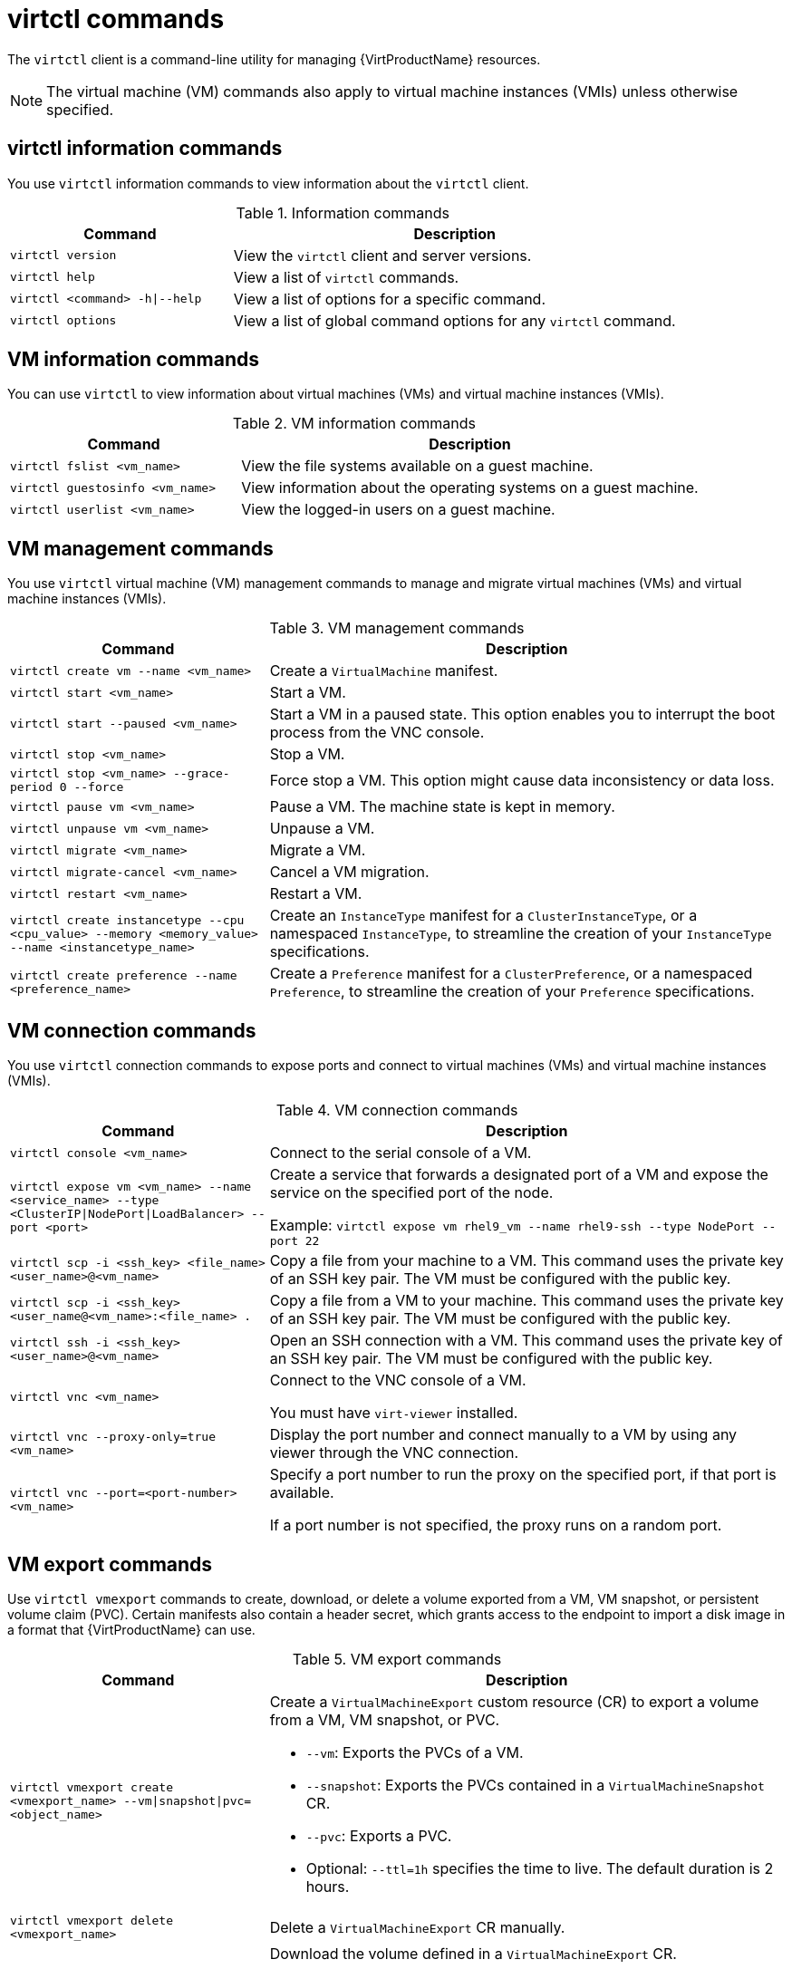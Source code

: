// Module included in the following assemblies:
//
// * virt/getting_started/virt-using-the-cli-tools.adoc

:_mod-docs-content-type: REFERENCE
[id="virt-virtctl-commands_{context}"]
= virtctl commands

The `virtctl` client is a command-line utility for managing {VirtProductName} resources.

[NOTE]
====
The virtual machine (VM) commands also apply to virtual machine instances (VMIs) unless otherwise specified.
====

// apinnick: I recommend not breaking these sections into separate modules because of maintenance issues.
// These sections will never be used independently.

[id='virtctl-information-commands_{context}']
== virtctl information commands

You use `virtctl` information commands to view information about the `virtctl` client.

.Information commands
[width="100%",cols="1a,2a",options="header"]
|===
|Command |Description
|`virtctl version`
|View the `virtctl` client and server versions.

|`virtctl help`
|View a list of `virtctl` commands.

|`virtctl <command> -h\|--help`
|View a list of options for a specific command.

|`virtctl options`
|View a list of global command options for any `virtctl` command.
|===

[id='vm-information-commands_{context}']
== VM information commands

You can use `virtctl` to view information about virtual machines (VMs) and virtual machine instances (VMIs).

.VM information commands
[width="100%",cols="1a,2a",options="header"]
|===
|Command |Description
|`virtctl fslist <vm_name>`
|View the file systems available on a guest machine.

|`virtctl guestosinfo <vm_name>`
|View information about the operating systems on a guest machine.

|`virtctl userlist <vm_name>`
|View the logged-in users on a guest machine.
|===

[id='vm-management-commands_{context}']
== VM management commands

You use `virtctl` virtual machine (VM) management commands to manage and migrate virtual machines (VMs) and virtual machine instances (VMIs).

.VM management commands
[width="100%",cols="1a,2a",options="header"]
|===
|Command |Description

|`virtctl create vm --name <vm_name>`
|Create a `VirtualMachine` manifest.

|`virtctl start <vm_name>`
|Start a VM.

|`virtctl start --paused <vm_name>`
|Start a VM in a paused state. This option enables you to interrupt the boot process from the VNC console.

|`virtctl stop <vm_name>`
|Stop a VM.

|`virtctl stop <vm_name> --grace-period 0 --force`
|Force stop a VM. This option might cause data inconsistency or data loss.

|`virtctl pause vm <vm_name>`
|Pause a VM. The machine state is kept in memory.

|`virtctl unpause vm <vm_name>`
|Unpause a VM.

|`virtctl migrate <vm_name>`
|Migrate a VM.

|`virtctl migrate-cancel <vm_name>`
|Cancel a VM migration.

|`virtctl restart <vm_name>`
|Restart a VM.

|`virtctl create instancetype --cpu <cpu_value> --memory <memory_value> --name <instancetype_name>`
|Create an `InstanceType` manifest for a `ClusterInstanceType`, or a namespaced `InstanceType`, to streamline the creation of your `InstanceType` specifications.

|`virtctl create preference --name <preference_name>`
|Create a `Preference` manifest for a `ClusterPreference`, or a namespaced `Preference`, to streamline the creation of your `Preference` specifications.
|===

[id='vm-connection-commands_{context}']
== VM connection commands

You use `virtctl` connection commands to expose ports and connect to virtual machines (VMs) and virtual machine instances (VMIs).

.VM connection commands
[width="100%",cols="1a,2a",options="header"]
|===
|Command |Description
|`virtctl console <vm_name>`
|Connect to the serial console of a VM.

|`virtctl expose vm <vm_name> --name <service_name> --type <ClusterIP\|NodePort\|LoadBalancer> --port <port>`
|Create a service that forwards a designated port of a VM and expose the service on the specified port of the node.

Example: `virtctl expose vm rhel9_vm --name rhel9-ssh --type NodePort --port 22`

|`virtctl scp -i <ssh_key> <file_name> <user_name>@<vm_name>`
|Copy a file from your machine to a VM. This command uses the private key of an SSH key pair. The VM must be configured with the public key.

|`virtctl scp -i <ssh_key> <user_name@<vm_name>:<file_name> .`
|Copy a file from a VM to your machine. This command uses the private key of an SSH key pair. The VM must be configured with the public key.

|`virtctl ssh -i <ssh_key> <user_name>@<vm_name>`
|Open an SSH connection with a VM. This command uses the private key of an SSH key pair. The VM must be configured with the public key.

|`virtctl vnc <vm_name>`
|Connect to the VNC console of a VM.

You must have `virt-viewer` installed.

|`virtctl vnc --proxy-only=true <vm_name>`
|Display the port number and connect manually to a VM by using any viewer through the VNC connection.

|`virtctl vnc --port=<port-number> <vm_name>`
|Specify a port number to run the proxy on the specified port, if that port is available.

If a port number is not specified, the proxy runs on a random port.
|===

[id='vm-volume-export-commands_{context}']
== VM export commands

Use `virtctl vmexport` commands to create, download, or delete a volume exported from a VM, VM snapshot, or persistent volume claim (PVC). Certain manifests also contain a header secret, which grants access to the endpoint to import a disk image in a format that {VirtProductName} can use.

.VM export commands
[width="100%",cols="1a,2a",options="header"]
|===
|Command |Description
|`virtctl vmexport create <vmexport_name> --vm\|snapshot\|pvc=<object_name>`
|Create a `VirtualMachineExport` custom resource (CR) to export a volume from a VM, VM snapshot, or PVC.

* `--vm`: Exports the PVCs of a VM.
* `--snapshot`: Exports the PVCs contained in a `VirtualMachineSnapshot` CR.
* `--pvc`: Exports a PVC.
* Optional: `--ttl=1h` specifies the time to live. The default duration is 2 hours.

|`virtctl vmexport delete <vmexport_name>`
|Delete a `VirtualMachineExport` CR manually.

|`virtctl vmexport download <vmexport_name> --output=<output_file> --volume=<volume_name>`
|Download the volume defined in a `VirtualMachineExport` CR.

* `--output` specifies the file format. Example: `disk.img.gz`.
* `--volume` specifies the volume to download. This flag is optional if only one volume is available.

Optional:

* `--keep-vme` retains the `VirtualMachineExport` CR after download. The default behavior is to delete the `VirtualMachineExport` CR after download.
* `--insecure` enables an insecure HTTP connection.

|`virtctl vmexport download <vmexport_name> --<vm\|snapshot\|pvc>=<object_name> --output=<output_file> --volume=<volume_name>`
|Create a `VirtualMachineExport` CR and then download the volume defined in the CR.

|`virtctl vmexport download export --manifest`
|Retrieve the manifest for an existing export. The manifest does not include the header secret.

|`virtctl vmexport download export --manifest --vm=example`
|Create a VM export for a VM example, and retrieve the manifest. The manifest does not include the header secret.

|`virtctl vmexport download export --manifest --snap=example`
|Create a VM export for a VM snapshot example, and retrieve the manifest. The manifest does not include the header secret.

|`virtctl vmexport download export --manifest --include-secret`
|Retrieve the manifest for an existing export. The manifest includes the header secret.

|`virtctl vmexport download export --manifest --manifest-output-format=json`
|Retrieve the manifest for an existing export in json format. The manifest does not include the header secret.

|`virtctl vmexport download export --manifest --include-secret --output=manifest.yaml`
|Retrieve the manifest for an existing export. The manifest includes the header secret and writes it to the file specified.
|===

[id='vm-memory-dump-commands_{context}']
== VM memory dump commands

You can use the `virtctl memory-dump` command to output a VM memory dump on a PVC. You can specify an existing PVC or use the `--create-claim` flag to create a new PVC.

.Prerequisites

* The PVC volume mode must be `FileSystem`.
* The PVC must be large enough to contain the memory dump.
+
The formula for calculating the PVC size is `(VMMemorySize + 100Mi) * FileSystemOverhead`, where `100Mi` is the memory dump overhead.

* You must enable the hot plug feature gate in the `HyperConverged` custom resource by running the following command:
+
[source,terminal,subs="attributes+"]
----
$ oc patch hyperconverged kubevirt-hyperconverged -n {CNVNamespace} \
  --type json -p '[{"op": "add", "path": "/spec/featureGates", \
  "value": "HotplugVolumes"}]'
----

.Downloading the memory dump

You must use the `virtctl vmexport download` command to download the memory dump:

[source,terminal]
----
$ virtctl vmexport download <vmexport_name> --vm|pvc=<object_name> \
  --volume=<volume_name> --output=<output_file>
----

.VM memory dump commands
[width="100%",cols="1a,2a",options="header"]
|===
|Command |Description
|`virtctl memory-dump get <vm_name> --claim-name=<pvc_name>`
|Save the memory dump of a VM on a PVC. The memory dump status is displayed in the `status` section of the `VirtualMachine` resource.

Optional:

* `--create-claim` creates a new PVC with the appropriate size. This flag has the following options:

** `--storage-class=<storage_class>`: Specify a storage class for the PVC.
** `--access-mode=<access_mode>`: Specify `ReadWriteOnce` or `ReadWriteMany`.

|`virtctl memory-dump get <vm_name>`
|Rerun the `virtctl memory-dump` command with the same PVC.

This command overwrites the previous memory dump.

|`virtctl memory-dump remove <vm_name>`
|Remove a memory dump.

You must remove a memory dump manually if you want to change the target PVC.

This command removes the association between the VM and the PVC, so that the memory dump is not displayed in the `status` section of the `VirtualMachine` resource. The PVC is not affected.
|===

// hot-plug/unplug NICs will be added in 4.14
[id="hot-plug-and-hot-unplug-commands_{context}"]
== Hot plug and hot unplug commands

You use `virtctl` to add or remove resources from running virtual machines (VMs) and virtual machine instances (VMIs).

.Hot plug and hot unplug commands
[width="100%",cols="1a,2a",options="header"]
|===
|Command |Description
|`virtctl addvolume <vm_name> --volume-name=<datavolume_or_PVC> [--persist] [--serial=<label>]`
|Hot plug a data volume or persistent volume claim (PVC).

Optional:

* `--persist` mounts the virtual disk permanently on a VM. *This flag does not apply to VMIs.*
* `--serial=<label>` adds a label to the VM. If you do not specify a label, the default label is the data volume or PVC name.

|`virtctl removevolume <vm_name> --volume-name=<virtual_disk>`
|Hot unplug a virtual disk.

|`virtctl addinterface <vm_name> --network-attachment-definition-name <net_attach_def_name> --name <interface_name>`
|Hot plug a Linux bridge network interface.

|`virtctl removeinterface <vm_name> --name <interface_name>`
|Hot unplug a Linux bridge network interface.
|===

[id='image-upload-commands_{context}']
== Image upload commands

You use the `virtctl image-upload` commands to upload a VM image to a data volume.

.Image upload commands
[width="100%",cols="1a,2a",options="header"]
|===
|Command |Description
|`virtctl image-upload dv <datavolume_name> --image-path=</path/to/image> --no-create`
|Upload a VM image to a data volume that already exists.

|`virtctl image-upload dv <datavolume_name> --size=<datavolume_size> --image-path=</path/to/image>`
|Upload a VM image to a new data volume of a specified requested size.
|===

